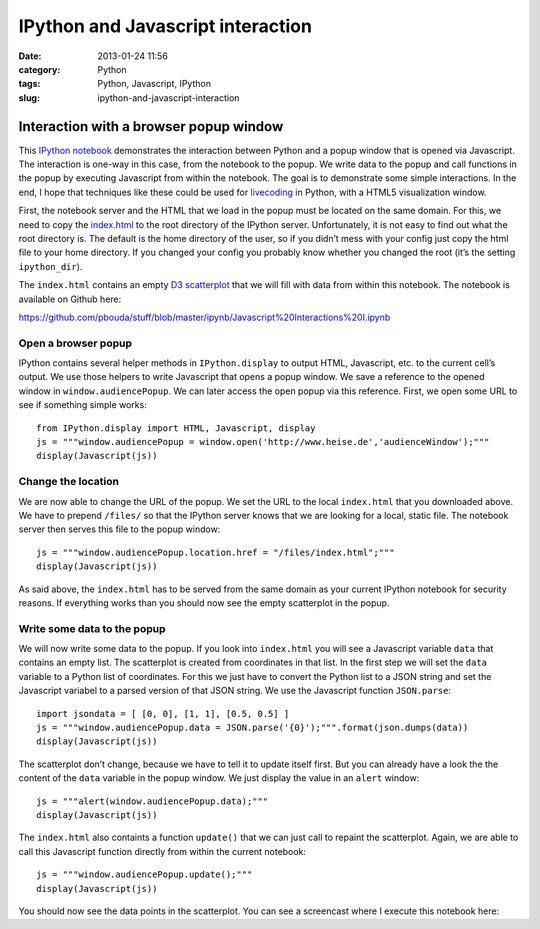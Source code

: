 IPython and Javascript interaction
##################################
:date: 2013-01-24 11:56
:category: Python
:tags: Python, Javascript, IPython
:slug: ipython-and-javascript-interaction

Interaction with a browser popup window
=======================================

This `IPython notebook`_ demonstrates the interaction between Python and
a popup window that is opened via Javascript. The interaction is one-way
in this case, from the notebook to the popup. We write data to the popup
and call functions in the popup by executing Javascript from within the
notebook. The goal is to demonstrate some simple interactions. In the
end, I hope that techniques like these could be used for `livecoding`_
in Python, with a HTML5 visualization window.

First, the notebook server and the HTML that we load in the popup must
be located on the same domain. For this, we need to copy the
`index.html`_ to the root directory of the IPython server.
Unfortunately, it is not easy to find out what the root directory is.
The default is the home directory of the user, so if you didn’t mess
with your config just copy the html file to your home directory. If you
changed your config you probably know whether you changed the root (it’s
the setting ``ipython_dir``).

The ``index.html`` contains an empty `D3 scatterplot`_ that we will fill
with data from within this notebook. The notebook is available on Github
here:

https://github.com/pbouda/stuff/blob/master/ipynb/Javascript%20Interactions%20I.ipynb

Open a browser popup
--------------------

IPython contains several helper methods in ``IPython.display`` to output
HTML, Javascript, etc. to the current cell’s output. We use those
helpers to write Javascript that opens a popup window. We save a
reference to the opened window in ``window.audiencePopup``. We can later
access the open popup via this reference. First, we open some URL to see
if something simple works::

   from IPython.display import HTML, Javascript, display
   js = """window.audiencePopup = window.open('http://www.heise.de','audienceWindow');"""
   display(Javascript(js))


Change the location
-------------------

We are now able to change the URL of the popup. We set the URL to the
local ``index.html`` that you downloaded above. We have to prepend
``/files/`` so that the IPython server knows that we are looking for a
local, static file. The notebook server then serves this file to the
popup window::

   js = """window.audiencePopup.location.href = "/files/index.html";"""
   display(Javascript(js))

As said above, the ``index.html`` has to be served from the same domain
as your current IPython notebook for security reasons. If everything
works than you should now see the empty scatterplot in the popup.

Write some data to the popup
----------------------------

We will now write some data to the popup. If you look into
``index.html`` you will see a Javascript variable ``data`` that contains
an empty list. The scatterplot is created from coordinates in that list.
In the first step we will set the ``data`` variable to a Python list of
coordinates. For this we just have to convert the Python list to a JSON
string and set the Javascript variabel to a parsed version of that JSON
string. We use the Javascript function ``JSON.parse``::

   import jsondata = [ [0, 0], [1, 1], [0.5, 0.5] ]
   js = """window.audiencePopup.data = JSON.parse('{0}');""".format(json.dumps(data))
   display(Javascript(js))

The scatterplot don’t change, because we have to tell it to update
itself first. But you can already have a look the the content of the
``data`` variable in the popup window. We just display the value in an
``alert`` window::

   js = """alert(window.audiencePopup.data);"""
   display(Javascript(js))

The ``index.html`` also containts a function ``update()`` that we can
just call to repaint the scatterplot. Again, we are able to call this
Javascript function directly from within the current notebook::

   js = """window.audiencePopup.update();"""
   display(Javascript(js))

You should now see the data points in the scatterplot. You can see a
screencast where I execute this notebook here:

.. raw:: html

   <iframe title="YouTube video player" class="youtube-player" type="text/html" width="500" height="300" src="http://www.youtube.com/embed/--4Efcd3UkU" frameborder="0" allowfullscreen></iframe>

.. _IPython notebook: http://ipython.org/ipython-doc/dev/interactive/htmlnotebook.html
.. _livecoding: http://toplap.org/
.. _index.html: https://raw.github.com/pbouda/stuff/master/ipynb/index.html
.. _D3 scatterplot: http://bl.ocks.org/2595950
.. _`https://github.com/pbouda/stuff/blob/master/ipynb/Javascript%20Interactions%20I.ipynb`: https://github.com/pbouda/stuff/blob/master/ipynb/Javascript%20Interactions%20I.ipynb
